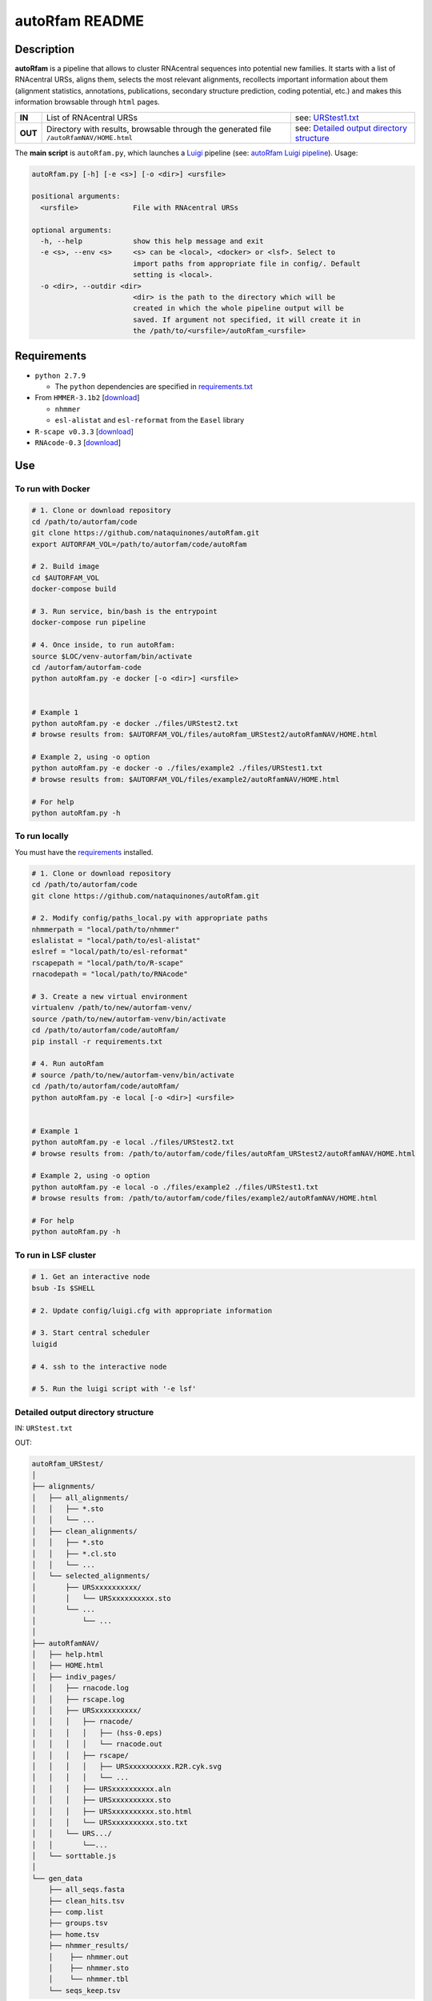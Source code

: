 autoRfam README
===============
Description
-----------
**autoRfam** is a pipeline that allows to cluster RNAcentral sequences into potential new families. It starts with a list of RNAcentral URSs, aligns them, selects the most relevant alignments, recollects important information about them (alignment statistics, annotations, publications, secondary structure prediction, coding potential, etc.) and makes this information browsable through ``html`` pages.

+--------+-------------------------------------------------+-----------------------------------------------------------------------------------------------------------------------------+
|**IN**  | List of RNAcentral URSs                         |see: URStest1.txt_                                                                                                           |
+--------+-------------------------------------------------+-----------------------------------------------------------------------------------------------------------------------------+
|**OUT** | Directory with results, browsable through the   | see: `Detailed output directory structure <https://github.com/nataquinones/autoRfam#detailed-output-directory-structure>`_  |
|        | generated file ``/autoRfamNAV/HOME.html``       |                                                                                                                             |
+--------+-------------------------------------------------+-----------------------------------------------------------------------------------------------------------------------------+

.. _URStest1.txt: https://github.com/nataquinones/autoRfam/blob/master/files/URStest1.txt
.. _URStest2.txt: https://github.com/nataquinones/autoRfam/blob/master/files/URStest2.txt


The **main script** is ``autoRfam.py``, which launches a `Luigi <http://luigi.readthedocs.io/en/stable/index.html>`_ pipeline (see: `autoRfam Luigi pipeline <https://github.com/nataquinones/autoRfam#autorfam-luigi-pipeline>`_). Usage:

.. code::

  autoRfam.py [-h] [-e <s>] [-o <dir>] <ursfile>
  
  positional arguments:
    <ursfile>             File with RNAcentral URSs
  
  optional arguments:
    -h, --help            show this help message and exit
    -e <s>, --env <s>     <s> can be <local>, <docker> or <lsf>. Select to
                          import paths from appropriate file in config/. Default
                          setting is <local>.
    -o <dir>, --outdir <dir>
                          <dir> is the path to the directory which will be
                          created in which the whole pipeline output will be
                          saved. If argument not specified, it will create it in
                          the /path/to/<ursfile>/autoRfam_<ursfile>

Requirements
------------
- ``python 2.7.9``

  - The ``python`` dependencies are specified in `requirements.txt <https://github.com/nataquinones/autoRfam/blob/master/requirements.txt>`_
 
- From ``HMMER-3.1b2`` [`download <http://hmmer.org>`_]

  - ``nhmmer``
  - ``esl-alistat`` and ``esl-reformat`` from the ``Easel`` library
 
- ``R-scape v0.3.3`` [`download <http://eddylab.org/R-scape/>`_]

- ``RNAcode-0.3`` [`download <https://wash.github.io/rnacode/>`_]


Use
---
To run with Docker
^^^^^^^^^^^^^^^^^^
.. code:: bash

  # 1. Clone or download repository
  cd /path/to/autorfam/code
  git clone https://github.com/nataquinones/autoRfam.git
  export AUTORFAM_VOL=/path/to/autorfam/code/autoRfam
  
  # 2. Build image
  cd $AUTORFAM_VOL
  docker-compose build

  # 3. Run service, bin/bash is the entrypoint
  docker-compose run pipeline

  # 4. Once inside, to run autoRfam:
  source $LOC/venv-autorfam/bin/activate
  cd /autorfam/autorfam-code
  python autoRfam.py -e docker [-o <dir>] <ursfile>
  
  
  # Example 1
  python autoRfam.py -e docker ./files/URStest2.txt
  # browse results from: $AUTORFAM_VOL/files/autoRfam_URStest2/autoRfamNAV/HOME.html
  
  # Example 2, using -o option
  python autoRfam.py -e docker -o ./files/example2 ./files/URStest1.txt
  # browse results from: $AUTORFAM_VOL/files/example2/autoRfamNAV/HOME.html
  
  # For help
  python autoRfam.py -h


To run locally
^^^^^^^^^^^^^^
You must have the `requirements <https://github.com/nataquinones/autoRfam#requirements>`_ installed.

.. code:: bash

  # 1. Clone or download repository
  cd /path/to/autorfam/code
  git clone https://github.com/nataquinones/autoRfam.git

  # 2. Modify config/paths_local.py with appropriate paths
  nhmmerpath = "local/path/to/nhmmer"
  eslalistat = "local/path/to/esl-alistat"
  eslref = "local/path/to/esl-reformat"
  rscapepath = "local/path/to/R-scape"
  rnacodepath = "local/path/to/RNAcode"

  # 3. Create a new virtual environment
  virtualenv /path/to/new/autorfam-venv/
  source /path/to/new/autorfam-venv/bin/activate
  cd /path/to/autorfam/code/autoRfam/
  pip install -r requirements.txt

  # 4. Run autoRfam
  # source /path/to/new/autorfam-venv/bin/activate
  cd /path/to/autorfam/code/autoRfam/
  python autoRfam.py -e local [-o <dir>] <ursfile>
  
  
  # Example 1
  python autoRfam.py -e local ./files/URStest2.txt
  # browse results from: /path/to/autorfam/code/files/autoRfam_URStest2/autoRfamNAV/HOME.html
  
  # Example 2, using -o option
  python autoRfam.py -e local -o ./files/example2 ./files/URStest1.txt
  # browse results from: /path/to/autorfam/code/files/example2/autoRfamNAV/HOME.html
  
  # For help
  python autoRfam.py -h


To run in LSF cluster
^^^^^^^^^^^^^^^^^^^^^
.. code:: bash

  # 1. Get an interactive node
  bsub -Is $SHELL

  # 2. Update config/luigi.cfg with appropriate information

  # 3. Start central scheduler
  luigid

  # 4. ssh to the interactive node

  # 5. Run the luigi script with '-e lsf'


Detailed output directory structure 
^^^^^^^^^^^^^^^^^^^^^^^^^^^^^^^^^^^
IN: ``URStest.txt``

OUT:

.. code::

      autoRfam_URStest/
      │
      ├── alignments/
      │   ├── all_alignments/
      │   │   ├── *.sto
      │   │   └── ...
      │   ├── clean_alignments/
      │   │   ├── *.sto
      │   │   ├── *.cl.sto
      │   │   └── ...
      │   └── selected_alignments/
      │       ├── URSxxxxxxxxxx/
      │       │   └── URSxxxxxxxxxx.sto
      │       └── ...
      │           └── ...
      │   
      ├── autoRfamNAV/
      │   ├── help.html
      │   ├── HOME.html
      │   ├── indiv_pages/
      │   │   ├── rnacode.log
      │   │   ├── rscape.log
      │   │   ├── URSxxxxxxxxxx/
      │   │   │   ├── rnacode/
      │   │   │   │   ├── (hss-0.eps)
      │   │   │   │   └── rnacode.out
      │   │   │   ├── rscape/
      │   │   │   │   ├── URSxxxxxxxxxx.R2R.cyk.svg
      │   │   │   │   └── ...
      │   │   │   ├── URSxxxxxxxxxx.aln
      │   │   │   ├── URSxxxxxxxxxx.sto
      │   │   │   ├── URSxxxxxxxxxx.sto.html
      │   │   │   └── URSxxxxxxxxxx.sto.txt
      │   │   └── URS.../
      │   │       └──...
      │   └── sorttable.js
      │
      └── gen_data
          ├── all_seqs.fasta
          ├── clean_hits.tsv
          ├── comp.list
          ├── groups.tsv
          ├── home.tsv
          ├── nhmmer_results/
          │    ├── nhmmer.out
          │    ├── nhmmer.sto
          │    └── nhmmer.tbl
          └── seqs_keep.tsv

autoRfam Luigi pipeline
-----------------------
.. image::  https://github.com/nataquinones/autoRfam/blob/master/docs/pipeline_diagram.png 
